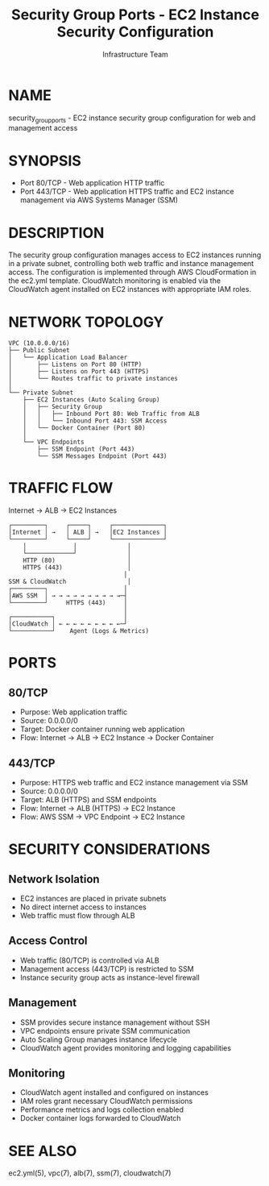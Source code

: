 #+TITLE: Security Group Ports - EC2 Instance Security Configuration
#+AUTHOR: Infrastructure Team
#+VERSION: 1.0

* NAME
security_group_ports - EC2 instance security group configuration for web and management access

* SYNOPSIS
- Port 80/TCP  - Web application HTTP traffic
- Port 443/TCP - Web application HTTPS traffic and EC2 instance management via AWS Systems Manager (SSM)

* DESCRIPTION
The security group configuration manages access to EC2 instances running in a private subnet,
controlling both web traffic and instance management access. The configuration is implemented
through AWS CloudFormation in the ec2.yml template. CloudWatch monitoring is enabled via the
CloudWatch agent installed on EC2 instances with appropriate IAM roles.

* NETWORK TOPOLOGY
#+begin_example
VPC (10.0.0.0/16)
├── Public Subnet
│   └── Application Load Balancer
│       ├── Listens on Port 80 (HTTP)
│       ├── Listens on Port 443 (HTTPS)
│       └── Routes traffic to private instances
│
└── Private Subnet
    ├── EC2 Instances (Auto Scaling Group)
    │   ├── Security Group
    │   │   ├── Inbound Port 80: Web Traffic from ALB
    │   │   └── Inbound Port 443: SSM Access
    │   └── Docker Container (Port 80)
    │
    └── VPC Endpoints
        ├── SSM Endpoint (Port 443)
        └── SSM Messages Endpoint (Port 443)
#+end_example

* TRAFFIC FLOW
Internet → ALB → EC2 Instances

#+begin_example
┌─────────┐     ┌─────┐     ┌──────────────┐
│Internet │ →   │ ALB │ →   │EC2 Instances │
└─────────┘     └─────┘     └──────────────┘
    │             │              │
    └─────────────┘              │
    HTTP (80)                    │
    HTTPS (443)                  │
                                │
SSM & CloudWatch                 │
┌─────────┐                     │
│AWS SSM  │ → → → → → → → → → →─┤
└─────────┘     HTTPS (443)     │
                                │
┌───────────┐                   │
│CloudWatch │ ← ← ← ← ← ← ← ← ←─┘
└───────────┘    Agent (Logs & Metrics)
#+end_example

* PORTS
** 80/TCP
- Purpose: Web application traffic
- Source: 0.0.0.0/0
- Target: Docker container running web application
- Flow: Internet → ALB → EC2 Instance → Docker Container

** 443/TCP
- Purpose: HTTPS web traffic and EC2 instance management via SSM
- Source: 0.0.0.0/0
- Target: ALB (HTTPS) and SSM endpoints
- Flow: Internet → ALB (HTTPS) → EC2 Instance
- Flow: AWS SSM → VPC Endpoint → EC2 Instance

* SECURITY CONSIDERATIONS
** Network Isolation
- EC2 instances are placed in private subnets
- No direct internet access to instances
- Web traffic must flow through ALB

** Access Control
- Web traffic (80/TCP) is controlled via ALB
- Management access (443/TCP) is restricted to SSM
- Instance security group acts as instance-level firewall

** Management
- SSM provides secure instance management without SSH
- VPC endpoints ensure private SSM communication
- Auto Scaling Group manages instance lifecycle
- CloudWatch agent provides monitoring and logging capabilities

** Monitoring
- CloudWatch agent installed and configured on instances
- IAM roles grant necessary CloudWatch permissions
- Performance metrics and logs collection enabled
- Docker container logs forwarded to CloudWatch

* SEE ALSO
ec2.yml(5), vpc(7), alb(7), ssm(7), cloudwatch(7)
